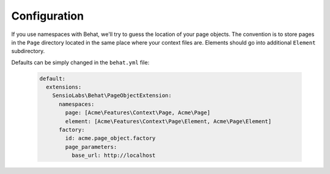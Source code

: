 Configuration
=============

If you use namespaces with Behat, we'll try to guess the location
of your page objects. The convention is to store pages in the ``Page``
directory located in the same place where your context files are.
Elements should go into additional ``Element`` subdirectory.

Defaults can be simply changed in the ``behat.yml`` file:

    .. code-block:: yaml

        default:
          extensions:
            SensioLabs\Behat\PageObjectExtension:
              namespaces:
                page: [Acme\Features\Context\Page, Acme\Page]
                element: [Acme\Features\Context\Page\Element, Acme\Page\Element]
              factory:
                id: acme.page_object.factory
                page_parameters:
                  base_url: http://localhost


